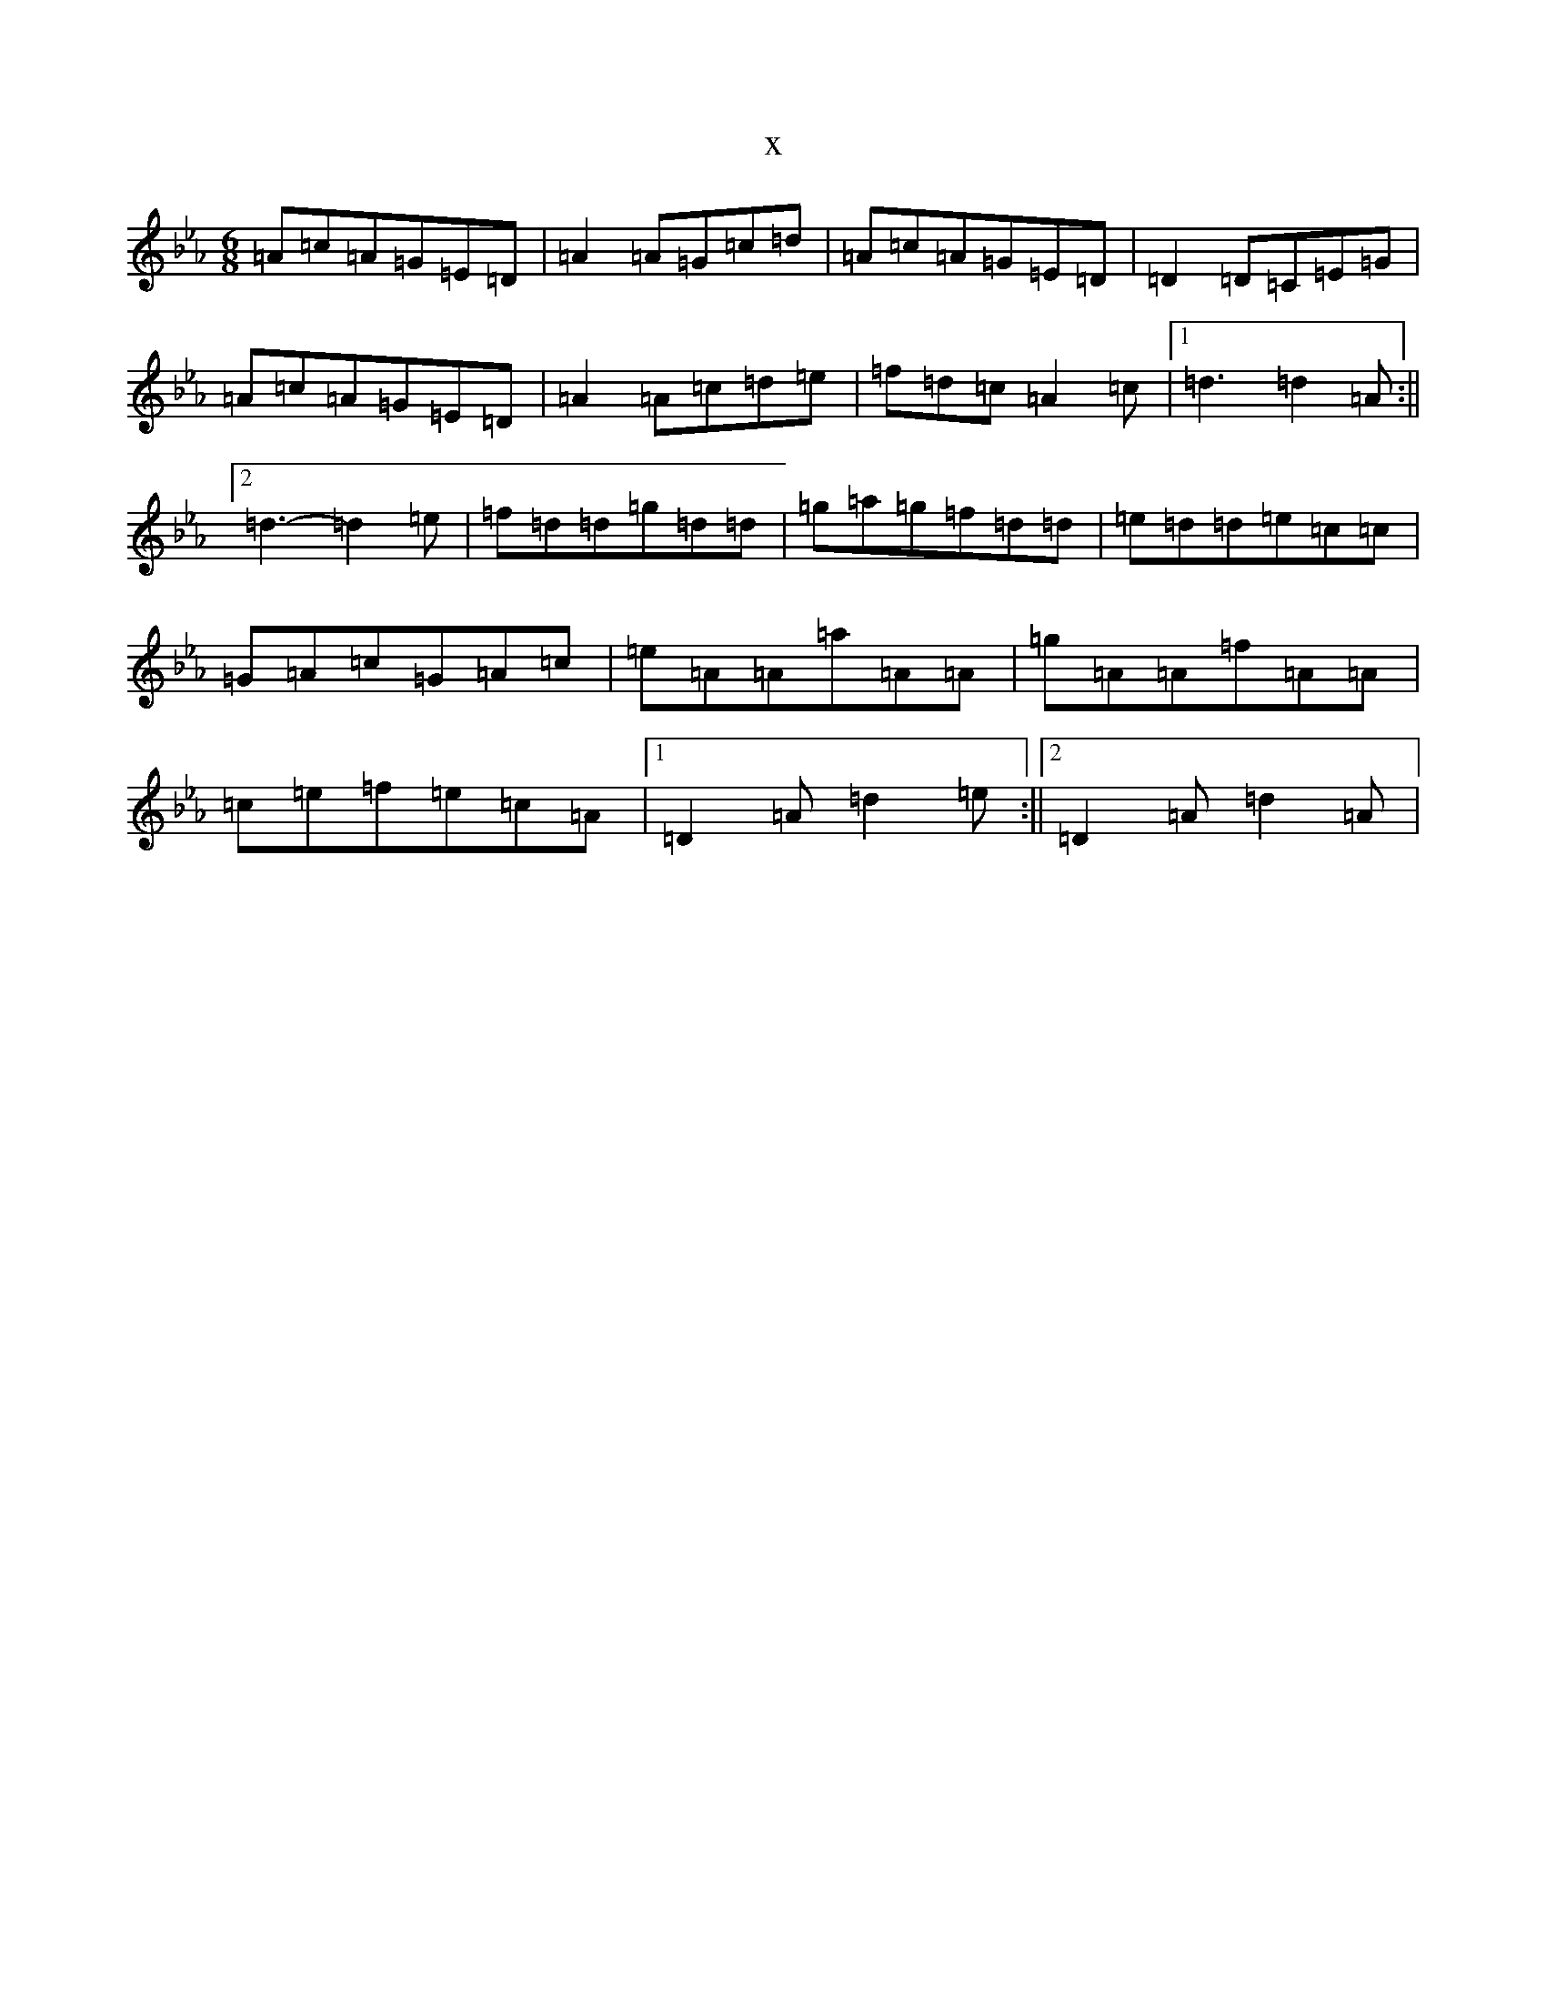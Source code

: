 X:7202
T:x
L:1/8
M:6/8
K: C minor
=A=c=A=G=E=D|=A2=A=G=c=d|=A=c=A=G=E=D|=D2=D=C=E=G|=A=c=A=G=E=D|=A2=A=c=d=e|=f=d=c=A2=c|1=d3=d2=A:||2=d3-=d2=e|=f=d=d=g=d=d|=g=a=g=f=d=d|=e=d=d=e=c=c|=G=A=c=G=A=c|=e=A=A=a=A=A|=g=A=A=f=A=A|=c=e=f=e=c=A|1=D2=A=d2=e:||2=D2=A=d2=A|